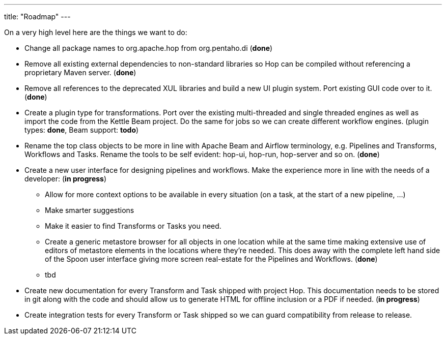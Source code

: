 ---
title: "Roadmap"
---

On a very high level here are the things we want to do:

* Change all package names to org.apache.hop from org.pentaho.di (**done**)
* Remove all existing external dependencies to non-standard libraries so Hop can be compiled without referencing a proprietary Maven server. (**done**)
* Remove all references to the deprecated XUL libraries and build a new UI plugin system.  Port existing GUI code over to it. (**done**)
* Create a plugin type for transformations.  Port over the existing multi-threaded and single threaded engines as well as import the code from the Kettle Beam project.  Do the same for jobs so we can create different workflow engines. (plugin types: **done**, Beam support: **todo**)
* Rename the top class objects to be more in line with Apache Beam and Airflow terminology, e.g. Pipelines and Transforms, Workflows and Tasks.  Rename the tools to be self evident:  hop-ui, hop-run, hop-server and so on. (**done**)
* Create a new user interface for designing pipelines and workflows.  Make the experience more in line with the needs of a developer: (**in progress**)
** Allow for more context options to be available in every situation (on a task, at the start of a new pipeline, …)
** Make smarter suggestions
** Make it easier to find Transforms or Tasks you need.
** Create a generic metastore browser for all objects in one location while at the same time making extensive use of editors of metastore elements in the locations where they’re needed.  This does away with the complete left hand side of the Spoon user interface giving more screen real-estate for the Pipelines and Workflows. (**done**)
** tbd
* Create new documentation for every Transform and Task shipped with project Hop. This documentation needs to be stored in git along with the code and should allow us to generate HTML for offline inclusion or a PDF if needed. (**in progress**)
* Create integration tests for every Transform or Task shipped so we can guard compatibility from release to release.
